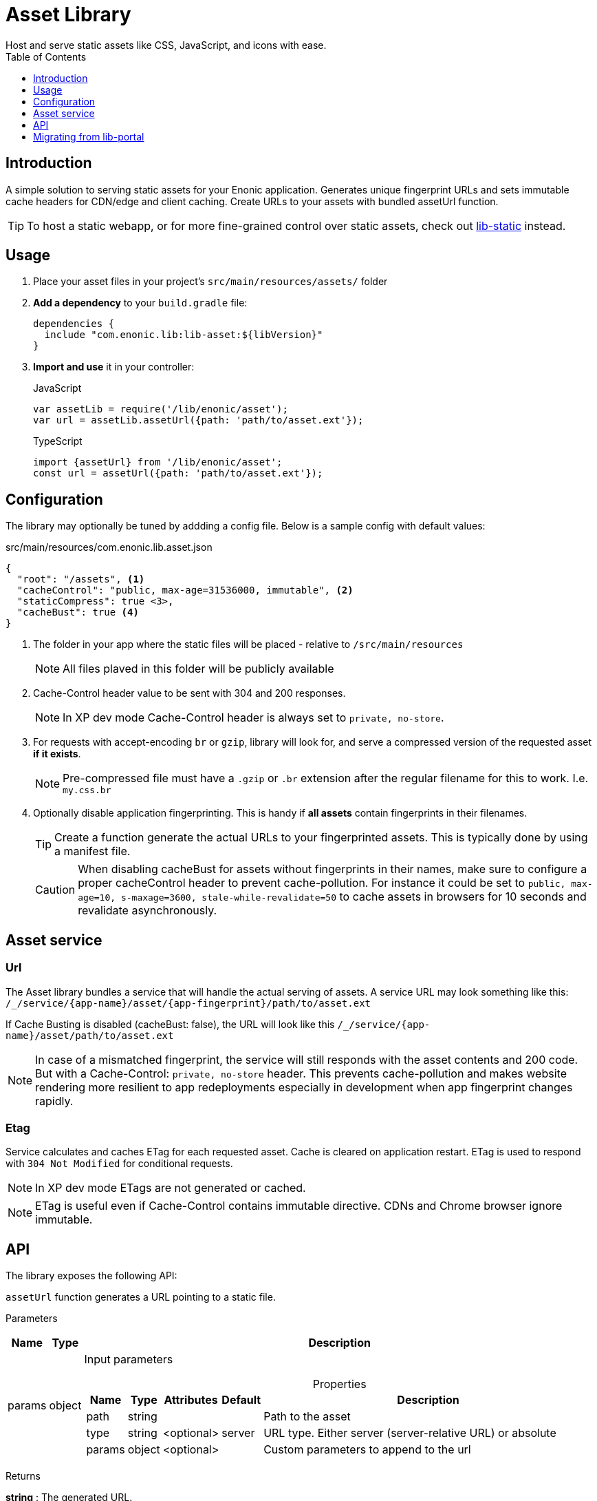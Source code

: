 = Asset Library
:toc: right
:toclevels: 1
Host and serve static assets like CSS, JavaScript, and icons with ease.

== Introduction

A simple solution to serving static assets for your Enonic application. Generates unique fingerprint URLs and sets immutable cache headers for CDN/edge and client caching. Create URLs to your assets with bundled assetUrl function.


TIP: To host a static webapp, or for more fine-grained control over static assets, check out link:https://developer.enonic.com/docs/static-asset-lib/stable[lib-static] instead.

== Usage

. Place your asset files in your project's `src/main/resources/assets/` folder
+
. *Add a dependency* to your `build.gradle` file:
+
[source,groovy]
----
dependencies {
  include "com.enonic.lib:lib-asset:${libVersion}"
}
----
+
. *Import and use* it in your controller:
+
JavaScript
+
```js
var assetLib = require('/lib/enonic/asset');
var url = assetLib.assetUrl({path: 'path/to/asset.ext'});
```
+
TypeScript
+
```typescript
import {assetUrl} from '/lib/enonic/asset';
const url = assetUrl({path: 'path/to/asset.ext'});
```

== Configuration

The library may optionally be tuned by addding a config file. Below is a sample config with default values:

.src/main/resources/com.enonic.lib.asset.json
[source,json]
----
{
  "root": "/assets", <1>
  "cacheControl": "public, max-age=31536000, immutable", <2>
  "staticCompress": true <3>,
  "cacheBust": true <4>
}
----

<1> The folder in your app where the static files will be placed - relative to `/src/main/resources`
+
[NOTE]
====
All files plaved in this folder will be publicly available
====
+
<2> Cache-Control header value to be sent with 304 and 200 responses.
+
NOTE: In XP dev mode Cache-Control header is always set to `private, no-store`.
+
<3> For requests with accept-encoding `br` or `gzip`, library will look for, and serve a compressed version of the requested asset *if it exists*.
+
NOTE: Pre-compressed file must have a `.gzip` or `.br` extension after the regular filename for this to work. I.e. `my.css.br`
+
<4> Optionally disable application fingerprinting. This is handy if *all assets* contain fingerprints in their filenames.
+
[TIP]
====
Create a function generate the actual URLs to your fingerprinted assets. This is typically done by using a manifest file.
====
+
[CAUTION]
====
When disabling cacheBust for assets without fingerprints in their names, make sure to configure a proper cacheControl header to prevent cache-pollution. For instance it could be set to `public, max-age=10, s-maxage=3600, stale-while-revalidate=50` to cache assets in browsers for 10 seconds and revalidate asynchronously.
====


== Asset service

=== Url

The Asset library bundles a service that will handle the actual serving of assets. A service URL may look something like this: `/_/service/{app-name}/asset/{app-fingerprint}/path/to/asset.ext`

If Cache Busting is disabled (cacheBust: false), the URL will look like this `/_/service/{app-name}/asset/path/to/asset.ext`

NOTE: In case of a mismatched fingerprint, the service will still responds with the asset contents and 200 code. But with a Cache-Control: `private, no-store` header. This prevents cache-pollution and makes website rendering more resilient to app redeployments especially in development when app fingerprint changes rapidly.

=== Etag

Service calculates and caches ETag for each requested asset. Cache is cleared on application restart. ETag is used to respond with `304 Not Modified` for conditional requests.

NOTE: In XP dev mode ETags are not generated or cached.

NOTE: ETag is useful even if Cache-Control contains immutable directive. CDNs and Chrome browser ignore immutable.


== API

The library exposes the following API:

`assetUrl` function generates a URL pointing to a static file.

[.lead]
Parameters

[%header,cols="1%,1%,98%a"]
[frame="none"]
[grid="none"]
|===
| Name   | Type   | Description
| params | object | Input parameters

[%header,cols="1%,1%,1%,1%,96%a"]
[frame="topbot"]
[grid="none"]
[caption=""]
.Properties
!===
! Name        ! Type   ! Attributes ! Default ! Description
! path        ! string !            !         ! Path to the asset
! type        ! string ! <optional> ! server  ! URL type. Either server (server-relative URL) or absolute
! params      ! object ! <optional> !         ! Custom parameters to append to the url
!===

|===

[.lead]
Returns

*string* : The generated URL.

[.lead]
Example

JavaScript
```js
const url = assetLib.assetUrl({
  path: 'styles/main.css'
});
```

TypeScript
```typescript
const url = assetUrl({
  path: 'styles/main.css'
});
```

== Migrating from lib-portal

Lib-asset replaces the asset hosting feature that has been part of XP core. As of XP 7.15, this feature will be deprecated, and developers should migrate to lib-asset (or lib-static) instead

Follow the steps below to migrate from the native asset handling to lib-asset.

. Add lib-asset dependency to your build.gradle file.
. Change the imports of assetUrl from `/lib/xp/portal` to `/lib/enonic/asset`.
. If you have used `portal.assetUrl` directly within Thymeleaf templates. Migrate by passing the assetUrlBase from your controller instead. See example below:

=== Thymeleaf migration

If you are using Thymeleaf templating, follow this practical example of how to migrate.

Controller::
+
.From
[source,typescript]
----
import {render} from '/lib/thymeleaf';

const VIEW = resolve('./thymeleaf-template.html');

export function get() {
  const model = {};
  return {
    body: render(VIEW, model)
  };
}
----
+
.To
[source,typescript]
----
import {render} from '/lib/thymeleaf';
import {assetUrl} from '/lib/enonic/asset';

const VIEW = resolve('./thymeleaf-template.html');

export function get() {
  const model = {
    assetUrlBase: assetUrl({path: ''})
  };
  return {
    body: render(VIEW, model)
  };
}
----

Thymeleaf template::
+
.From
[source,thymeleaf]
----
<!DOCTYPE html>
<html xmlns:th="http://www.thymeleaf.org">
  <head>
    <link th:href="${portal.assetUrl({'_path=styles.css'})}" rel="stylesheet" type="text/css"/>
  </head>
  <body>
  </body>
</html>
----
+
.To
[source,thymeleaf]
----
<!DOCTYPE html>
<html xmlns:th="http://www.thymeleaf.org">
  <head>
    <link th:href="${assetUrlBase} + '/styles.css'" rel="stylesheet" type="text/css"/>
  </head>
  <body>
  </body>
</html>
----


NOTE: The legacy portalLib.assetUrl also supported an optional, but extremely rarely used `application` parameter. This parameter is not supported by lib-asset, as the URLs will always be relative to the current application.